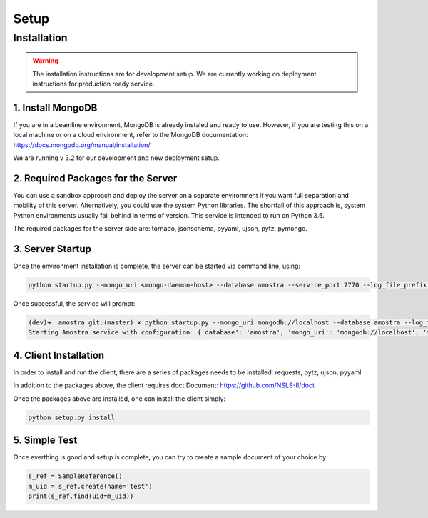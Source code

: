 Setup
=======

Installation
-------------

.. warning:: 
   
   The installation instructions are for development setup. We are currently working on deployment instructions for production ready service.


1. Install MongoDB
************************
If you are in a beamline environment, MongoDB is already instaled and ready to use. However, if you are testing this on a local machine or on a cloud environment, refer to the MongoDB documentation: https://docs.mongodb.org/manual/installation/

We are running v 3.2 for our development and new deployment setup.

2. Required Packages for the Server
******************************************************
You can use a sandbox approach and deploy the server on a separate environment if you want full separation and mobility of this server. Alternatively, you could use the system Python libraries. The shortfall of this approach is, system Python environments usually fall behind in terms of version. This service is intended to run on Python 3.5.

The required packages for the server side are: tornado, jsonschema, pyyaml, ujson, pytz, pymongo.


3. Server Startup
********************

Once the environment installation is complete, the server can be started via command line, using: 

.. code-block:: python
   
   python startup.py --mongo_uri <mongo-daemon-host> --database amostra --service_port 7770 --log_file_prefix <full-path-to-logfile>

Once successful, the service will prompt:

.. code-block:: bash

   (dev)➜  amostra git:(master) ✗ python startup.py --mongo_uri mongodb://localhost --database amostra --log_file_prefix /tmp/amostra.log --service_port 7770 --timezone US/Eastern
   Starting Amostra service with configuration  {'database': 'amostra', 'mongo_uri': 'mongodb://localhost', 'timezone': 'US/Eastern', 'service_port': 7770}


4. Client Installation
***********************

In order to install and run the client, there are a series of packages needs to be installed: requests, pytz, ujson, pyyaml

In addition to the packages above, the client requires doct.Document: https://github.com/NSLS-II/doct

Once the packages above are installed, one can install the client simply:

.. code-block:: python
   
   python setup.py install


5. Simple Test
********************

Once everthing is good and setup is complete, you can try to create a sample document of your choice by:

.. code-block:: python

   s_ref = SampleReference()
   m_uid = s_ref.create(name='test')
   print(s_ref.find(uid=m_uid))




